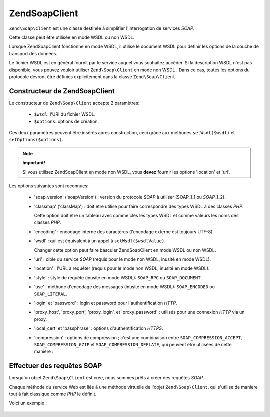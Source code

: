 .. EN-Revision: none
.. _zend.soap.client:

Zend\Soap\Client
================

``Zend\Soap\Client`` est une classe destinée à simplifier l'interrogation de services *SOAP*.

Cette classe peut être utilisée en mode WSDL ou non WSDL.

Lorsque Zend\Soap\Client fonctionne en mode WSDL, il utilise le document WSDL pour définir les options de la
couche de transport des données.

Le fichier WSDL est en général fournit par le service auquel vous souhaitez accéder. Si la description WSDL
n'est pas disponible, vous pouvez vouloir utiliser ``Zend\Soap\Client`` en mode non WSDL . Dans ce cas, toutes les
options du protocole devront être définies explicitement dans la classe ``Zend\Soap\Client``.

.. _zend.soap.client.constructor:

Constructeur de Zend\Soap\Client
--------------------------------

Le constructeur de ``Zend\Soap\Client`` accepte 2 paramètres:

   - ``$wsdl``: l'URI du fichier WSDL.

   - ``$options``: options de création.

Ces deux paramètres peuvent être insérés après construction, ceci grâce aux méthodes ``setWsdl($wsdl)`` et
``setOptions($options)``.

.. note::

   **Important!**

   Si vous utilisez Zend\Soap\Client en mode non WSDL, vous **devez** fournir les options 'location' et 'uri'.

Les options suivantes sont reconnues:

   - 'soap_version' ('soapVersion') : version du protocole *SOAP* à utiliser (SOAP_1_1 ou *SOAP*\ _1_2).

   - 'classmap' ('classMap') : doit être utilisé pour faire correspondre des types WSDL à des classes *PHP*.

     Cette option doit être un tableau avec comme clés les types WSDL et comme valeurs les noms des classes
     *PHP*.

   - 'encoding' : encodage interne des caractères (l'encodage externe est toujours UTF-8).

   - 'wsdl' : qui est équivalent à un appel à ``setWsdl($wsdlValue)``.

     Changer cette option peut faire basculer Zend\Soap\Client en mode WSDL ou non WSDL.

   - 'uri' : cible du service *SOAP* (requis pour le mode non WSDL, inusité en mode WSDL).

   - 'location' : l'URL à requêter (requis pour le mode non WSDL, inusité en mode WSDL).

   - 'style' : style de requête (inusité en mode WSDL): ``SOAP_RPC`` ou ``SOAP_DOCUMENT``.

   - 'use' : méthode d'encodage des messages (inusité en mode WSDL): ``SOAP_ENCODED`` ou ``SOAP_LITERAL``.

   - 'login' et 'password' : login et password pour l'authentification *HTTP*.

   - 'proxy_host', 'proxy_port', 'proxy_login', et 'proxy_password' : utilisés pour une connexion *HTTP* via un
     proxy.

   - 'local_cert' et 'passphrase' : options d'authentification *HTTPS*.

   - 'compression' : options de compression ; c'est une combinaison entre ``SOAP_COMPRESSION_ACCEPT``,
     ``SOAP_COMPRESSION_GZIP`` et ``SOAP_COMPRESSION_DEFLATE``, qui peuvent être utilisées de cette manière :

        .. code-block:: php
           :linenos:

           // Accepte une response compressée
           $client = new Zend\Soap\Client("some.wsdl",
             array('compression' => SOAP_COMPRESSION_ACCEPT));
           ...
           // Compresse les requêtes avec gzip et un taux de 5
           $client = new Zend\Soap\Client("some.wsdl",
             array('compression' =>
                       SOAP_COMPRESSION_ACCEPT | SOAP_COMPRESSION_GZIP | 5));
           ...
           // Compresse les requêtes en utilisant deflate
           $client = new Zend\Soap\Client("some.wsdl",
             array('compression' =>
                       SOAP_COMPRESSION_ACCEPT | SOAP_COMPRESSION_DEFLATE));





.. _zend.soap.client.calls:

Effectuer des requêtes SOAP
---------------------------

Lorsqu'un objet ``Zend\Soap\Client`` est crée, nous sommes prêts à créer des requêtes *SOAP*.

Chaque méthode du service Web est liée à une méthode virtuelle de l'objet ``Zend\Soap\Client``, qui s'utilise
de manière tout à fait classique comme *PHP* le définit.

Voici un exemple :

   .. code-block:: php
      :linenos:

      ...
      //****************************************************************
      //                Code du serveur
      //****************************************************************
      // class MyClass {
      //     /**
      //      * Cette méthode utilise ...
      //      *
      //      * @param integer $inputParam
      //      * @return string
      //      */
      //     public function method1($inputParam) {
      //         ...
      //     }
      //
      //     /**
      //      * Cette méthode utilise ...
      //      *
      //      * @param integer $inputParam1
      //      * @param string  $inputParam2
      //      * @return float
      //      */
      //     public function method2($inputParam1, $inputParam2) {
      //         ...
      //     }
      //
      //     ...
      // }
      // ...
      // $server = new Zend\Soap\Server(null, $options);
      // $server->setClass('MyClass');
      // ...
      // $server->handle();
      //
      //****************************************************************
      //                Fin du code du serveur
      //****************************************************************

      $client = new Zend\Soap\Client("MyService.wsdl");
      ...
      // $result1 est une chaine
      $result1 = $client->method1(10);
      ...
      // $result2 est un flottant
      $result2 = $client->method2(22, 'some string');




